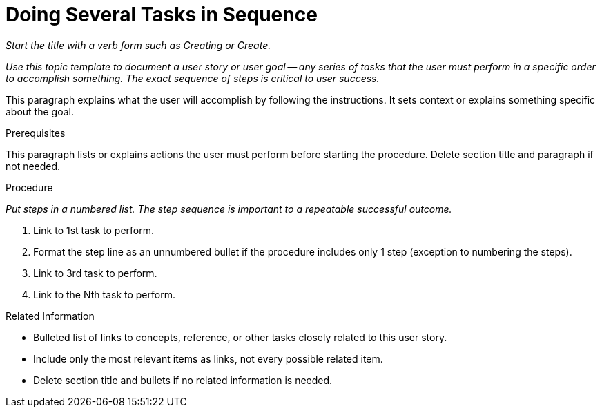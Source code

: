 [[user_goals_steps]]

= Doing Several Tasks in Sequence

_Start the title with a verb form such as Creating or Create._

_Use this topic template to document a user story or user goal -- any series of tasks that the user must perform in a specific order to accomplish something. The exact sequence of steps is critical to user success._

This paragraph explains what the user will accomplish by following the instructions. It sets context or explains something specific about the goal.

.Prerequisites

This paragraph lists or explains actions the user must perform before starting the procedure. Delete section title and paragraph if not needed.

.Procedure

_Put steps in a numbered list. The step sequence is important to a repeatable successful outcome._

. Link to 1st task to perform.

. Format the step line as an unnumbered bullet if the procedure includes only 1 step (exception to numbering the steps).

. Link to 3rd task to perform.

. Link to the Nth task to perform. 

.Related Information

* Bulleted list of links to concepts, reference, or other tasks closely related to this user story. 

* Include only the most relevant items as links, not every possible related item.

* Delete section title and bullets if no related information is needed.

